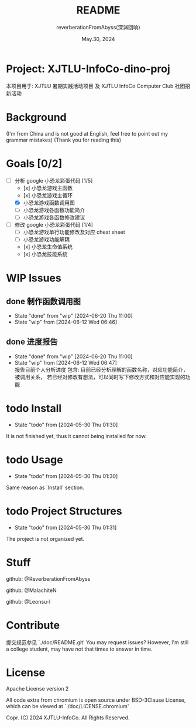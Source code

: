 # -*- org-mode: -*-
#+title: README
#+author: reverberationFromAbyss(深渊回响)
#+email: no email provided
#+date: May.30, 2024

#+options: toc:2

#+seq_todo: todo(t@) feature(F@) issue(i!/@) wip(w@) fixme(f!/@) knwon(k!/@) | done(d!) canceled(c!/@) abort(a!/@)

* Project: XJTLU-InfoCo-dino-proj
本项目用于: XJTLU 暑期实践活动项目 及 XJTLU InfoCo Computer Club 社团招新活动

#+TOC: tables

* Background

(I'm from China and is not good at English, feel free to point out my grammar mistakes)
(Thank you for reading this)

* Goals [0/2]
+ [-] 分析 google 小恐龙彩蛋代码 [1/5]
  - [x] 小恐龙游戏主函数
  - [x] 小恐龙游戏主循环
  - [X] 小恐龙游戏函数调用图
  - [ ] 小恐龙游戏各函数功能简介
  - [ ] 小恐龙游戏各函数修改建议
+ [-] 修改 google 小恐龙彩蛋代码 [1/4]
  - [-] 小恐龙游戏单行功能修改及对应 cheat sheet
  - [ ] 小恐龙游戏功能解耦
  - [x] 小恐龙生命值系统
  - [x] 小恐龙技能系统

* WIP Issues
** done 制作函数调用图
CLOSED: [2024-06-20 Thu 11:00]
- State "done"       from "wip"        [2024-06-20 Thu 11:00]
- State "wip"        from              [2024-06-12 Wed 06:46]
** done 进度报告
CLOSED: [2024-06-20 Thu 11:00] DEADLINE: <2024-06-20 Thu> SCHEDULED: <2024-06-15 Sat>
- State "done"       from "wip"        [2024-06-20 Thu 11:00]
- State "wip"        from              [2024-06-12 Wed 06:47] \\
  报告目前个人分析进度
  包含:
  目前已经分析理解的函数名称，对应功能简介，被调用关系，
  若已经对修改有想法，可以同时写下修改方式和对应能实现的功能
# split

* todo Install
- State "todo"       from              [2024-05-30 Thu 01:30]
It is not finished yet,
thus it cannot being installed for now.
# split

* todo Usage
- State "todo"       from              [2024-05-30 Thu 01:30]
Same reason as `Install' section.
# split

* todo Project Structures
- State "todo"       from              [2024-05-30 Thu 01:31]
The project is not organized yet.
# split

* Stuff
github: @ReverberationFromAbyss

github: @MalachiteN

github: @Leonsu-l
# split

* Contribute
提交规范参见 `./doc/README.git'
You may request issues?
However, I'm still a college student, may have not that times to answer in time.
# split

* License
Apache License version 2

All code extra from chromium is open source under BSD-3Clause License, which can be viewed at `./doc/LICENSE.chromium'

Copr. (C) 2024 XJTLU-InfoCo. All Rights Reserved.
